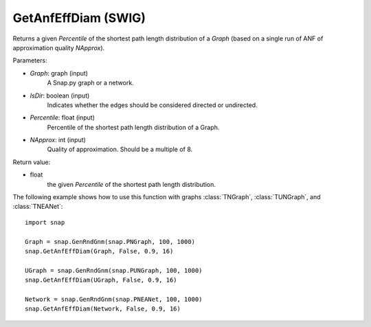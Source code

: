 GetAnfEffDiam (SWIG)
''''''''''''''''''''

.. function:: GetAnfEffDiam(Graph, IsDir, Percentile, NApprox)
   :noindex:

Returns a given *Percentile* of the shortest path length distribution of a *Graph* (based on a single run of ANF of approximation quality *NApprox*).

Parameters:

- *Graph*: graph (input)
    A Snap.py graph or a network.

- *IsDir*: boolean (input)
    Indicates whether the edges should be considered directed or undirected.

- *Percentile*: float (input)
    Percentile of the shortest path length distribution of a Graph.

- *NApprox*: int (input)
    Quality of approximation. Should be a multiple of 8.

Return value:

- float
    the given *Percentile* of the shortest path length distribution.

The following example shows how to use this function 
with graphs :class:`TNGraph`, :class:`TUNGraph`, and :class:`TNEANet`::

    import snap

    Graph = snap.GenRndGnm(snap.PNGraph, 100, 1000) 
    snap.GetAnfEffDiam(Graph, False, 0.9, 16)

    UGraph = snap.GenRndGnm(snap.PUNGraph, 100, 1000) 
    snap.GetAnfEffDiam(UGraph, False, 0.9, 16)
 
    Network = snap.GenRndGnm(snap.PNEANet, 100, 1000) 
    snap.GetAnfEffDiam(Network, False, 0.9, 16)
